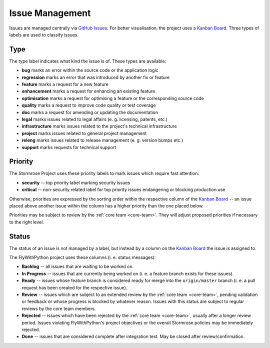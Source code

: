 .. _issues:

Issue Management
================

Issues are managed centrally via `GitHub Issues`_. For better visualisation,
the project uses a `Kanban Board`_. Three types of labels are used to classify
issues.


.. _issue-type:

Type
----

The type label indicates what kind the issue is of. These types are available:

* **bug** marks an error within the source code or the application logic
* **regression** marks an error that was introduced by another fix or feature
* **feature** marks a request for a new feature
* **enhancement** marks a request for enhancing an existing feature
* **optimisation** marks a request for optimising a feature or the corresponding
  source code
* **quality** marks a request to improve code quality or test coverage
* **doc** marks a request for amending or updating the documentation
* **legal** marks issues related to legal affairs (e. g. licensing, patents,
  etc.)
* **infrastructure** marks issues related to the project's technical
  infrastructure
* **project** marks issues related to general project management
* **releng** marks issues related to release management (e. g. version bumps
  etc.)
* **support** marks requests for technical support


.. _issue-priority:

Priority
--------

The Stormrose Project uses these priority labels to mark issues which require
fast attention:

* **security** -- top priority label marking security issues
* **critical** -- non-security related label for top priority issues endangering
  or blocking production use

Otherwise, priorities are expressed by the sorting order within the respective
column of the `Kanban Board`_ -- an issue placed above another issue within the
column has a higher priority than the one placed below.

Priorities may be subject to review by the :ref:`core team <core-team>`. They
will adjust proposed priorities if necessary to the right level.


.. _issue-status:

Status
------

The status of an issue is not managed by a label, but instead by a column on the
`Kanban Board`_ the issue is assigned to.

The FlyWithPython project uses these columns (i. e. status messages):

* **Backlog** -- all issues that are waiting to be worked on.
* **In Progress** -- issues that are currently being worked on (i. e. a feature
  branch exists for these issues).
* **Ready** -- issues whose feature branch is considered ready for merge into
  the ``origin/master`` branch (i. e. a pull request has been created for the
  respective issue).
* **Review** -- issues which are subject to an extended review by the
  :ref:`core team <core-team>`, pending validation or feedback or whose progress
  is blocked by whatever reason. Issues with this status are subject to regular
  reviews by the core team members.
* **Rejected** -- issues which have been rejected by the
  :ref:`core team <core-team>`, usually after a longer review period. Issues
  violating FlyWithPython's project objectives or the overall Stormrose policies
  may be immediately rejected.
* **Done** -- issues that are considered complete after integration test. May be
  closed after review/confirmation.


.. _GitHub Issues: https://github.com/stormrose-va/FlyWithPython/issues
.. _Kanban Board: https://github.com/stormrose-va/FlyWithPython/projects/1

